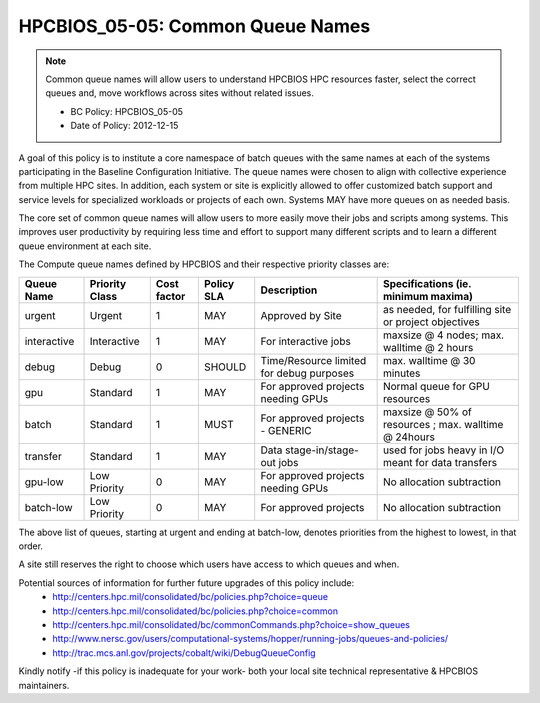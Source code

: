 .. _HPCBIOS_05-05:

HPCBIOS_05-05: Common Queue Names
=================================

.. note::
  Common queue names will allow users to understand HPCBIOS HPC resources faster,
  select the correct queues and, move workflows across sites without related issues.

  * BC Policy: HPCBIOS_05-05
  * Date of Policy: 2012-12-15

A goal of this policy is to institute a core namespace of batch queues
with the same names at each of the systems participating in the Baseline
Configuration Initiative. The queue names were chosen to align with collective
experience from multiple HPC sites. In addition, each system or site is explicitly
allowed to offer customized batch support and service levels for specialized workloads
or projects of each own. Systems MAY have more queues on as needed basis.

The core set of common queue names will allow users to more easily move
their jobs and scripts among systems. This improves user productivity by
requiring less time and effort to support many different scripts and to
learn a different queue environment at each site.

The Compute queue names defined by HPCBIOS and their respective priority classes are:

+---------------+------------------+---------------+--------------+--------------------------------------------+---------------------------------------------------------+
| Queue Name    | Priority Class   | Cost factor   | Policy SLA   | Description                                | Specifications (ie. minimum maxima)                     |
+===============+==================+===============+==============+============================================+=========================================================+
| urgent        | Urgent           | 1             | MAY          | Approved by Site                           | as needed, for fulfilling site or project objectives    |
+---------------+------------------+---------------+--------------+--------------------------------------------+---------------------------------------------------------+
| interactive   | Interactive      | 1             | MAY          | For interactive jobs                       | maxsize @ 4 nodes; max. walltime @ 2 hours              |
+---------------+------------------+---------------+--------------+--------------------------------------------+---------------------------------------------------------+
| debug         | Debug            | 0             | SHOULD       | Time/Resource limited for debug purposes   | max. walltime @ 30 minutes                              |
+---------------+------------------+---------------+--------------+--------------------------------------------+---------------------------------------------------------+
| gpu           | Standard         | 1             | MAY          | For approved projects needing GPUs         | Normal queue for GPU resources                          |
+---------------+------------------+---------------+--------------+--------------------------------------------+---------------------------------------------------------+
| batch         | Standard         | 1             | MUST         | For approved projects - GENERIC            | maxsize @ 50% of resources ; max. walltime @ 24hours    |
+---------------+------------------+---------------+--------------+--------------------------------------------+---------------------------------------------------------+
| transfer      | Standard         | 1             | MAY          | Data stage-in/stage-out jobs               | used for jobs heavy in I/O meant for data transfers     |
+---------------+------------------+---------------+--------------+--------------------------------------------+---------------------------------------------------------+
| gpu-low       | Low Priority     | 0             | MAY          | For approved projects needing GPUs         | No allocation subtraction                               |
+---------------+------------------+---------------+--------------+--------------------------------------------+---------------------------------------------------------+
| batch-low     | Low Priority     | 0             | MAY          | For approved projects                      | No allocation subtraction                               |
+---------------+------------------+---------------+--------------+--------------------------------------------+---------------------------------------------------------+

The above list of queues, starting at urgent and ending at batch-low,
denotes priorities from the highest to lowest, in that order.

A site still reserves the right to choose which users have access to which queues and when.


Potential sources of information for further future upgrades of this policy include:
  * http://centers.hpc.mil/consolidated/bc/policies.php?choice=queue
  * http://centers.hpc.mil/consolidated/bc/policies.php?choice=common
  * http://centers.hpc.mil/consolidated/bc/commonCommands.php?choice=show_queues
  * http://www.nersc.gov/users/computational-systems/hopper/running-jobs/queues-and-policies/
  * http://trac.mcs.anl.gov/projects/cobalt/wiki/DebugQueueConfig

Kindly notify -if this policy is inadequate for your work-
both your local site technical representative & HPCBIOS maintainers.
